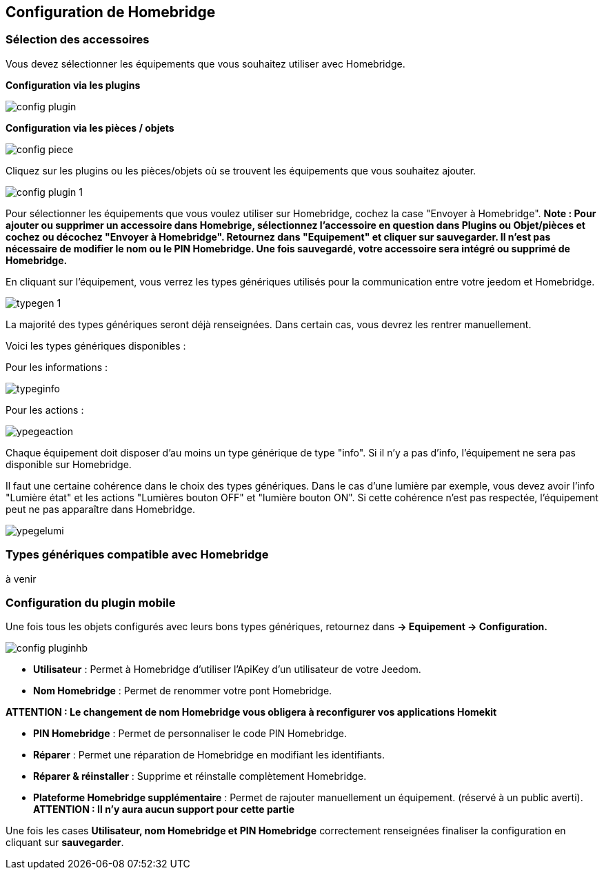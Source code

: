 == Configuration de Homebridge

=== Sélection des accessoires 

Vous devez sélectionner les équipements que vous souhaitez utiliser avec Homebridge.

*Configuration via les plugins*

image::images/config-plugin.png[]

*Configuration via les pièces / objets*

image::images/config-piece.png[]

Cliquez sur les plugins ou les pièces/objets où se trouvent les équipements que vous souhaitez ajouter.

image::images/config-plugin-1.png[]

Pour sélectionner les équipements que vous voulez  utiliser sur Homebridge, cochez la case "Envoyer à Homebridge".
*Note : Pour ajouter ou supprimer un accessoire dans Homebrige, sélectionnez l'accessoire en question dans Plugins ou Objet/pièces et cochez ou décochez "Envoyer à Homebridge". Retournez dans "Equipement" et cliquer sur sauvegarder. Il n'est pas nécessaire de modifier le nom ou le PIN Homebridge. Une fois sauvegardé, votre accessoire sera intégré ou supprimé de Homebridge.*

En cliquant sur l'équipement, vous verrez les types génériques utilisés pour la communication entre votre jeedom et Homebridge.

image::images/typegen-1.png[]

La majorité des types génériques seront déjà renseignées. Dans certain cas, vous devrez les rentrer manuellement. 

Voici les types génériques disponibles : 

Pour les informations : 

image::images/typeginfo.png[]

Pour les actions : 

image::images/ypegeaction.png[]

Chaque équipement doit disposer d'au moins un type générique de type "info". Si il n'y a pas d'info, l'équipement ne sera pas disponible sur Homebridge.

Il faut une certaine cohérence dans le choix des types génériques. Dans le cas d'une lumière par exemple, vous devez avoir l'info "Lumière état" et les actions "Lumières bouton OFF" et "lumière bouton ON". Si cette cohérence n'est pas respectée, l'équipement peut ne pas apparaître dans Homebridge.


image::images/ypegelumi.png[]

=== Types génériques compatible avec Homebridge

à venir

=== Configuration du plugin mobile

Une fois tous les objets configurés avec leurs bons types génériques, retournez dans *-> Equipement -> Configuration.*

image::images/config-pluginhb.png[]

* *Utilisateur* : Permet à Homebridge d'utiliser l'ApiKey d'un utilisateur de votre Jeedom.

* *Nom Homebridge* : Permet de renommer votre pont Homebridge. 

*ATTENTION : Le changement de nom Homebridge vous obligera à reconfigurer vos applications Homekit*

* *PIN Homebridge* : Permet de personnaliser le code PIN Homebridge.

* *Réparer* :  Permet une réparation de Homebridge en modifiant les identifiants.

* *Réparer & réinstaller* : Supprime et réinstalle complètement Homebridge.

* *Plateforme Homebridge supplémentaire* : Permet de rajouter manuellement un équipement. (réservé à un public averti). *ATTENTION : Il n'y aura aucun support pour cette partie*

Une fois les cases *Utilisateur, nom Homebridge et PIN Homebridge* correctement renseignées finaliser la configuration en cliquant sur **sauvegarder**.



